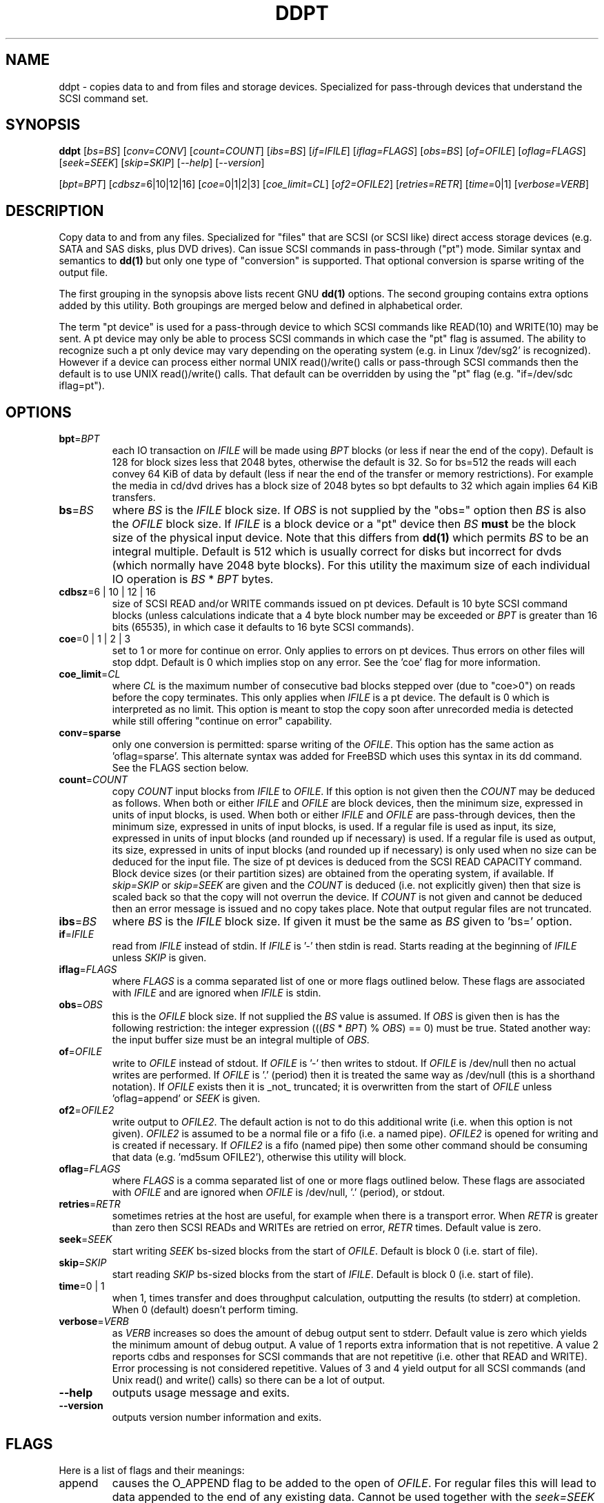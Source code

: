 .TH DDPT "8" "December 2008" "ddpt\-0.90" DDPT
.SH NAME
ddpt \- copies data to and from files and storage devices. Specialized for
pass-through devices that understand the SCSI command set.
.SH SYNOPSIS
.B ddpt
[\fIbs=BS\fR] [\fIconv=CONV\fR] [\fIcount=COUNT\fR] [\fIibs=BS\fR]
[\fIif=IFILE\fR] [\fIiflag=FLAGS\fR] [\fIobs=BS\fR] [\fIof=OFILE\fR]
[\fIoflag=FLAGS\fR] [\fIseek=SEEK\fR] [\fIskip=SKIP\fR] [\fI\-\-help\fR]
[\fI\-\-version\fR]
.PP
[\fIbpt=BPT\fR] [\fIcdbsz=\fR6|10|12|16] [\fIcoe=\fR0|1|2|3]
[\fIcoe_limit=CL\fR] [\fIof2=OFILE2\fR] [\fIretries=RETR\fR]
[\fItime=\fR0|1] [\fIverbose=VERB\fR]
.SH DESCRIPTION
.\" Add any additional description here
.PP
Copy data to and from any files. Specialized for "files" that are
SCSI (or SCSI like) direct access storage devices (e.g. SATA and SAS disks,
plus DVD drives). Can issue SCSI commands in pass-through ("pt") mode.
Similar syntax and semantics to
.B dd(1)
but only one type of "conversion" is supported. That optional conversion is
sparse writing of the output file.
.PP
The first grouping in the synopsis above lists recent GNU
.B dd(1)
options. The second grouping contains extra options added by this utility.
Both groupings are merged below and defined in alphabetical order.
.PP
The term "pt device" is used for a pass-through device to which SCSI
commands like READ(10) and WRITE(10) may be sent. A pt device may only be
able to process SCSI commands in which case the "pt" flag is assumed. The
ability to recognize such a pt only device may vary depending on the
operating system (e.g. in Linux '/dev/sg2' is recognized). However
if a device can process either normal UNIX read()/write() calls or
pass-through SCSI commands then the default is to use UNIX read()/write()
calls. That default can be overridden by using the "pt"
flag (e.g. "if=/dev/sdc iflag=pt").
.SH OPTIONS
.TP
\fBbpt\fR=\fIBPT\fR
each IO transaction on \fIIFILE\fR will be made using \fIBPT\fR
blocks (or less if near the end of the copy). Default is 128 for block
sizes less that 2048 bytes, otherwise the default is 32. So for bs=512
the reads will each convey 64 KiB of data by default (less if near the
end of the transfer or memory restrictions). For example the media in
cd/dvd drives has a block size of 2048 bytes so bpt defaults to 32
which again implies 64 KiB transfers.
.TP
\fBbs\fR=\fIBS\fR
where \fIBS\fR is the \fIIFILE\fR block size. If \fIOBS\fR is not supplied
by the "obs=" option then \fIBS\fR is also the \fIOFILE\fR block size.
If \fIIFILE\fR is a block device or a "pt" device then \fIBS\fR
.B must
be the block size of the physical input device.
Note that this differs from
.B dd(1)
which permits \fIBS\fR to be an integral multiple. Default is 512 which
is usually correct for disks but incorrect for dvds (which normally
have 2048 byte blocks). For this utility the maximum size of each individual
IO operation is \fIBS\fR * \fIBPT\fR bytes.
.TP
\fBcdbsz\fR=6 | 10 | 12 | 16
size of SCSI READ and/or WRITE commands issued on pt devices.
Default is 10 byte SCSI command blocks (unless calculations indicate
that a 4 byte block number may be exceeded or \fIBPT\fR is greater than
16 bits (65535), in which case it defaults to 16 byte SCSI commands).
.TP
\fBcoe\fR=0 | 1 | 2 | 3
set to 1 or more for continue on error. Only applies to errors on pt
devices. Thus errors on other files will stop ddpt. Default is 0 which
implies stop on any error. See the 'coe' flag for more information.
.TP
\fBcoe_limit\fR=\fICL\fR
where \fICL\fR is the maximum number of consecutive bad blocks stepped
over (due to "coe>0") on reads before the copy terminates. This only
applies when \fIIFILE\fR is a pt device. The default is 0 which is
interpreted as no limit. This option is meant to stop the copy soon after
unrecorded media is detected while still offering "continue on error"
capability.
.TP
\fBconv\fR=\fBsparse\fR
only one conversion is permitted: sparse writing of the \fIOFILE\fR.
This option has the same action as 'oflag=sparse'. This alternate
syntax was added for FreeBSD which uses this syntax in its dd command.
See the FLAGS section below.
.TP
\fBcount\fR=\fICOUNT\fR
copy \fICOUNT\fR input blocks from \fIIFILE\fR to \fIOFILE\fR. If this
option is not given then the \fICOUNT\fR may be deduced as follows.
When both or either \fIIFILE\fR and \fIOFILE\fR are block devices, then
the minimum size, expressed in units of input blocks, is used.
When both or either \fIIFILE\fR and \fIOFILE\fR are pass-through devices,
then the minimum size, expressed in units of input blocks, is used.
If a regular file is used as input, its size, expressed in units of input
blocks (and rounded up if necessary) is used. If a regular file is used as
output, its size, expressed in units of input blocks (and rounded up if
necessary) is only used when no size can be deduced for the input file.
The size of pt devices is deduced from the SCSI READ CAPACITY command.
Block device sizes (or their partition sizes) are obtained from the
operating system, if available. If \fIskip=SKIP\fR or \fIskip=SEEK\fR are
given and the \fICOUNT\fR is deduced (i.e. not explicitly given) then that
size is scaled back so that the copy will not overrun the device. If
\fICOUNT\fR is not given and cannot be deduced then an error message is
issued and no copy takes place. Note that output regular files are not
truncated.
.TP
\fBibs\fR=\fIBS\fR
where \fIBS\fR is the \fIIFILE\fR block size. If given it must be the same
as \fIBS\fR given to 'bs=' option.
.TP
\fBif\fR=\fIIFILE\fR
read from \fIIFILE\fR instead of stdin. If \fIIFILE\fR is '\-' then stdin
is read. Starts reading at the beginning of \fIIFILE\fR unless \fISKIP\fR
is given.
.TP
\fBiflag\fR=\fIFLAGS\fR
where \fIFLAGS\fR is a comma separated list of one or more flags outlined
below.  These flags are associated with \fIIFILE\fR and are ignored when
\fIIFILE\fR is stdin.
.TP
\fBobs\fR=\fIOBS\fR
this is the \fIOFILE\fR block size. If not supplied the \fIBS\fR value is
assumed. If \fIOBS\fR is given then is has the following restriction:
the integer expression (((\fIBS\fR * \fIBPT\fR) % \fIOBS\fR) == 0) must
be true. Stated another way: the input buffer size must be an integral
multiple of \fIOBS\fR. 
.TP
\fBof\fR=\fIOFILE\fR
write to \fIOFILE\fR instead of stdout. If \fIOFILE\fR is '\-' then writes
to stdout.  If \fIOFILE\fR is /dev/null then no actual writes are performed.
If \fIOFILE\fR is '.' (period) then it is treated the same way as
/dev/null (this is a shorthand notation). If \fIOFILE\fR exists then it
is _not_ truncated; it is overwritten from the start of \fIOFILE\fR
unless 'oflag=append' or \fISEEK\fR is given.
.TP
\fBof2\fR=\fIOFILE2\fR
write output to \fIOFILE2\fR. The default action is not to do this additional
write (i.e. when this option is not given). \fIOFILE2\fR is assumed to be
a normal file or a fifo (i.e. a named pipe). \fIOFILE2\fR is opened for
writing and is created if necessary. If \fIOFILE2\fR is a fifo (named pipe)
then some other command should be consuming that data (e.g. 'md5sum OFILE2'),
otherwise this utility will block.
.TP
\fBoflag\fR=\fIFLAGS\fR
where \fIFLAGS\fR is a comma separated list of one or more flags outlined
below.  These flags are associated with \fIOFILE\fR and are ignored when
\fIOFILE\fR is /dev/null, '.' (period), or stdout.
.TP
\fBretries\fR=\fIRETR\fR
sometimes retries at the host are useful, for example when there is a
transport error. When \fIRETR\fR is greater than zero then SCSI READs and
WRITEs are retried on error, \fIRETR\fR times. Default value is zero.
.TP
\fBseek\fR=\fISEEK\fR
start writing \fISEEK\fR bs\-sized blocks from the start of \fIOFILE\fR.
Default is block 0 (i.e. start of file).
.TP
\fBskip\fR=\fISKIP\fR
start reading \fISKIP\fR bs\-sized blocks from the start of \fIIFILE\fR.
Default is block 0 (i.e. start of file).
.TP
\fBtime\fR=0 | 1
when 1, times transfer and does throughput calculation, outputting the
results (to stderr) at completion. When 0 (default) doesn't perform timing.
.TP
\fBverbose\fR=\fIVERB\fR
as \fIVERB\fR increases so does the amount of debug output sent to stderr.
Default value is zero which yields the minimum amount of debug output.
A value of 1 reports extra information that is not repetitive. A value
2 reports cdbs and responses for SCSI commands that are not repetitive
(i.e. other that READ and WRITE). Error processing is not considered
repetitive. Values of 3 and 4 yield output for all SCSI commands (and
Unix read() and write() calls) so there can be a lot of output.
.TP
\fB\-\-help\fR
outputs usage message and exits.
.TP
\fB\-\-version\fR
outputs version number information and exits.
.SH FLAGS
Here is a list of flags and their meanings:
.TP
append
causes the O_APPEND flag to be added to the open of \fIOFILE\fR. For regular
files this will lead to data appended to the end of any existing data.
Cannot be used together with the \fIseek=SEEK\fR option as they conflict.
The default action of this utility is to overwrite any existing data
from the beginning of the file or, if \fISEEK\fR is given, starting at
block \fISEEK\fR. Note that attempting to 'append' to a device file (e.g.
a disk) will usually be ignored or may cause an error to be reported.
.TP
coe
continue on error. Only active for pt devices. 'iflag=coe oflag=coe'
and 'coe=1' are equivalent. Use this flag twice (e.g. 'iflag=coe,coe') to
have the same action as the 'coe=2'. A medium, hardware or blank check error
while reading will re\-read blocks prior to the bad block, then try to
recover the bad block, supplying zeros if that fails, and finally reread
the blocks after the bad block. A medium, hardware or blank check error
while writing is noted and ignored. The recovery of the bad block when
reading uses the SCSI READ LONG command if 'coe' given twice or
more (also with the command line option 'coe=2'). Further, the READ LONG
will set its CORRCT bit if 'coe' given thrice. SCSI disks may automatically
try and remap faulty sectors (see the AWRE and ARRE in the read write
error recovery mode page (the sdparm utility can access these attributes)).
Errors occurring on other files types will stop ddpt. Error messages are
sent to stderr. This flag is similar to 'conv=noerror,sync' in the
.B dd(1)
utility. See note about READ LONG below.
.TP
direct
causes the O_DIRECT flag to be added to the open of \fIIFILE\fR and/or
\fIOFILE\fR. This flag requires some memory alignment on IO. Hence user
memory buffers are aligned to the page size. May have no effect on pt
devices.
.TP
dpo
set the DPO bit (disable page out) in SCSI READ and WRITE commands. Not
supported for 6 byte cdb variants of READ and WRITE. Indicates that
data is unlikely to be required to stay in device (e.g. disk) cache.
May speed media copy and/or cause a media copy to have less impact
on other device users.
.TP
excl
causes the O_EXCL flag to be added to the open of \fIIFILE\fR and/or
\fIOFILE\fR.
.TP
flock
after opening the associated file (i.e. \fIIFILE\fR and/or \fIOFILE\fR)
an attempt is made to get an advisory exclusive lock with the flock()
system call. The flock arguments are "FLOCK_EX | FLOCK_NB" which will
cause the lock to be taken if available else a "temporarily unavailable"
error is generated. An exit status of 90 is produced in the latter case
and no copy is done.
.TP
fua
causes the FUA (force unit access) bit to be set in SCSI READ and/or WRITE
commands. This only has an effect with pt devices. The 6 byte variants o
the SCSI READ and WRITE commands do not support the FUA bit.
.TP
nocache
use posix_fadvise() to advise corresponding file there is no need to fill
the file buffer with recently read or written blocks.
.TP
null
has no affect, just a placeholder.
.TP
pt
causes a device to be accessed in "pt" mode. In "pt" mode SCSI commands
are sent to READ and WRITE blocks rather than standard UNIX read() and
write() commands. The "pt" mode may be implicit if the device is only
capable of passing through SCSI commands (e.g. the /dev/sg devices in
Linux). This flag is needed for device nodes that can be accessed both
via standard UNIX read() and write() commands as well as SCSI commands.
Such devices default standard UNIX read() and write() commands in the
absence of this flag.
.TP
sparing
during the copy each \fIBS\fR * \fIBPT\fR byte segment is read from
input into a buffer. Then, instead of writing that buffer to output, the
corresponding segment is read from the output file into another buffer.
If the two buffers are different, the original buffer is written to the
output file. If the two buffers compare equal then the write to output
is skipped. This flag is only active with the oflag option. For write
sparing, the output file must exist, be readable and seekable. Write
sparing is useful when a write operation is more "expensive" than a read.
For example flash memory devices have an upper limit on the number of
times a block can be written.
.TP
sparse
after each \fIBS\fR * \fIBPT\fR byte segment is read from the input, it is
checked to see if it is all zeros. If so, nothing is written to the output
file unless this is the last segment of the transfer. This flag is only
active with the oflag option. It cannot be used when the output is not
seekable (e.g. stdout). It is ignored if the output file is /dev/null .
Note that this utility does not truncate the \fIOFILE\fR prior to starting
to write to it. Hence it may be advantageous to manually remove the
\fIOFILE\fR if it is large prior to using oflag=sparse. The last segment
is always written so regular files will show the same length and so
programs like md5sum and sha1sum will generate the same value regardless
of whether oflag=sparse is given or not.
.TP
ssync
if \fIOFILE\fR is in "pt" mode the the SCSI SYNCHRONIZE CACHE command is
sent to \fIOFILE\fR at the end of the transfer. This flag is only valid
with the "oflag=" option.
.TP
sync
causes the O_SYNC flag to be added to the open of \fIIFILE\fR and/or
\fIOFILE\fR.
.SH NOTES
Block devices (e.g. /dev/sda and /dev/hda) can be given for \fIIFILE\fR.
If neither 'iflag=direct' nor 'iflag=pt' is given then normal block IO
involving buffering and caching is performed. If only 'iflag=direct' is
given then the buffering and caching is bypassed (this is applicable to
both SCSI devices and ATA disks). When 'iflag=pt' is given SCSI commands
are sent to the device which bypasses most of the actions performed by the
block layer. The same applies for block devices given for \fIOFILE\fR.
.PP
\fIBPT\fR, \fIBS\fR, \fICOUNT\fR, \fIOBS\fR, \fISKIP\fR and \fISEEK\fR may
include one of these multiplicative suffixes:
c C *1; w W *2; b B *512; k K KiB *1,024; KB *1,000; m M MiB *1,048,576;
MB *1,000,000 . This pattern continues for "G", "T" and "P". The latter two
suffixes can only be used for \fICOUNT\fR, \fISKIP\fR and \fISEEK\fR.
Also a suffix of the form "x<n>" multiplies the leading number by <n>.
These multiplicative suffixes are compatible with GNU's dd command (since
2002) which claims compliance with the SI and with IEC 60027\-2 standards.
.PP
Alternatively numerical values can be given in hexadecimal preceded by
either "0x" or "0X" (or with a trailing "h" or "H"). When hex numbers are
given, multipliers cannot be used.
.PP
The \fICOUNT\fR, \fISKIP\fR and \fISEEK\fR arguments can take 64 bit
values (i.e. very big numbers). Other values are limited to what can fit in
a signed 32 bit number.
.PP
All informative, warning and error output is sent to stderr so that
dd's output file can be stdout and remain unpolluted. If no options
are given, then the usage message is output and nothing else happens.
.PP
Even if READ LONG succeeds on a "bad" block when 'coe=2' (or 'coe=3')
is given, the recovered data may not be useful. There are no guarantees
that the user data will appear "as is" in the first 512 bytes.
.PP
Disk partition information can often be found with
.B fdisk(8)
[the "\-ul" argument is useful in this respect].
.PP
For pt devices this utility issues SCSI READ and WRITE (SBC) commands which
are appropriate for disks and reading from CD/DVD/HD-DVD/BD drives. Those
commands are not formatted correctly for tape devices so ddpt should not be
used on tape devices. If the largest block address of the requested transfer
exceeds a 32 bit block number (i.e 0xffff) then a warning is issued and
the sg device is accessed via SCSI READ(16) and WRITE(16) commands.
.PP
The attributes of a block device (partition) are ignored when the pt flag
is used. Hence the whole device is read (rather than just the second
partition) by this invocation:
.PP
   ddpt if=/dev/sdb2 iflag=pt of=t bs=512
.SH EXAMPLES
.PP
Looks quite similar in usage to dd:
.PP
   ddpt if=/dev/sg0 of=t bs=512 count=1MB
.PP
This will copy 1 million 512 byte blocks from the device associated with
/dev/sg0 (which should have 512 byte blocks) to a file called t.
Assuming /dev/sda and /dev/sg0 are the same device then the above is
equivalent to:
.PP
   dd if=/dev/sda iflag=direct of=t bs=512 count=1000000
.PP
although dd's speed may improve if bs was larger and count was suitably
reduced. The use of the 'iflag=direct' option bypasses the buffering and
caching that is usually done on a block device.
.PP
This assumes a valid partition is found on the SCSI disk at the given
skip block address (past the 5 GB point of that disk) and that
the partition goes to the end of the SCSI disk. An explicit count
is probably a safer option. The partition is copied to /dev/hda3 which
is an offset into the ATA disk /dev/hda . The exact number of blocks
read from /dev/sg0 are written to /dev/hda (i.e. no padding).
.PP
To time a streaming read of the first 1 GB (2 ** 30 bytes) on a disk
this utility could be used:
.PP
   ddpt if=/dev/sg0 of=/dev/null bs=512 count=2m time=1
.PP
On completion this will output a line like:
"time to transfer data was 18.779506 secs, 57.18 MB/sec". The "MB/sec"
in this case is 1,000,000 bytes per second.
.PP
The 'of2=' option can be used to copy data and take a md5sum of it
without needing to re-read the data:
.PP
  mkfifo fif
.br
  md5sum fif &
.br
  ddpt if=/dev/sg3 iflag=coe of=sg3.img oflag=sparse of2=fif bs=512
.PP
This will image /dev/sg3 (e.g. an unmounted disk) and place the contents
in the (sparse) file sg3.img . Without re-reading the data it will also
perform a md5sum calculation on the image.
.SH SIGNALS
The signal handling has been borrowed from dd: SIGINT, SIGQUIT and
SIGPIPE output the number of remaining blocks to be transferred and
the records in + out counts; then they have their default action.
SIGUSR1 causes the same information to be output and the copy continues.
All output caused by signals is sent to stderr.
.SH EXIT STATUS
To aid scripts that call ddpt, the exit status is set to indicate
success (0) or failure (1 or more). Note that some of the lower values
correspond to the SCSI sense key values. The exit status values are:
.TP
.B 0
success
.TP
.B 1
syntax error. Either illegal command line options, options with bad
arguments or a combination of options that is not permitted.
.TP
.B 2
the device reports that it is not ready for the operation requested.
The device may be in the process of becoming ready (e.g.  spinning up but
not at speed) so the utility may work after a wait.
.TP
.B 3
the device reports a medium or hardware error (or a blank check). For example
an attempt to read a corrupted block on a disk will yield this value.
.TP
.B 5
the device reports an "illegal request" with an additional sense code other
than "invalid operation code". This is often a supported command with a
field set requesting an unsupported capability.
.TP
.B 6
the device reports a "unit attention" condition. This usually indicates
that something unrelated to the requested command has occurred (e.g. a
device reset) potentially before the current SCSI command was sent. The
requested command has not been executed by the device. Note that unit
attention conditions are usually only reported once by a device.
.TP
.B 9
the device reports an illegal request with an additional sense code
of "invalid operation code" which means that it doesn't support the
requested command.
.TP
.B 11
the device reports an aborted command. In some cases aborted commands can
be retried immediately (e.g. if the transport aborted the command due to
congestion).
.TP
.B 15
the utility is unable to open, close or use the given \fIDEVICE\fR.  The
given file name could be incorrect or there may be permission problems.
Adding the \fI\-v\fR option may give more information.
.TP
.B 20
the device reports it has a check condition but "no sense".
It is unlikely that this value will occur as an exit status.
.TP
.B 21
the device reports a "recovered error". The requested command was successful.
Most likely a utility will report a recovered error to stderr and continue,
probably leaving the utility with an exit status of 0 .
.TP
.B 33
the command sent to device has timed out. This occurs in Linux only; in
other ports a command timeout will appear as a transport (or OS) error.
.TP
.B 90
the flock flag has been given on a device and some other process holds the
advisory exclusive lock.
.TP
.B 97
the response to a SCSI command failed sanity checks.
.TP
.B 98
the device reports it has a check condition but the error doesn't fit into
any of the above categories.
.TP
.B 99
any errors that can't be categorized into values 1 to 98 may yield
this value. This includes transport and operating system errors
after the command has been sent to the device.
.SH AUTHORS
Written by Doug Gilbert
.SH "REPORTING BUGS"
Report bugs to <dgilbert at interlog dot com>.
.SH COPYRIGHT
Copyright \(co 2008 Douglas Gilbert
.br
This software is distributed under the GPL version 2. There is NO
warranty; not even for MERCHANTABILITY or FITNESS FOR A PARTICULAR PURPOSE.
.SH "SEE ALSO"
There is a web page discussing ddpt at http://sg.danny.cz/sg/ddpt.html
.PP
The lmbench package contains
.B lmdd
which is also interesting. For moving data to and from tapes see
.B dt
which is found at http://www.scsifaq.org/RMiller_Tools/index.html
.PP
To change mode parameters that effect a SCSI device's caching and error
recovery see
.B sdparm(sdparm)
.PP
Additional references:
.B dd(1), ddrescue(GNU), sg_dd(sg3_utils)
